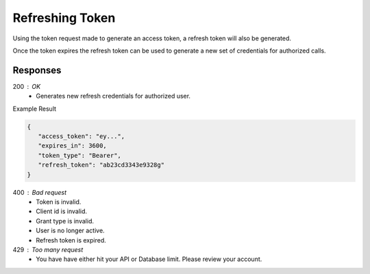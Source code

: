 .. role:: required

.. role:: type

.. |parameters| raw:: html

   <h4>Parameters</h4>
   
----------------
Refreshing Token
----------------

Using the token request made to generate an access token, a refresh token will also be generated. 

Once the token expires the refresh token can be used to generate a new set of credentials for authorized calls.

.. tabs::

   .. group-tab:: REST
   
      .. code-block:: http
      
         POST https://auth.meshydb.com/{accountName}/connect/token HTTP/1.1
         Content-Type: application/x-www-form-urlencoded

            client_id={publicKey}&
            grant_type=refresh_token&
            refresh_token={refresh_token}

        
      (Form-encoding removed, and line breaks added for readability)

      |parameters|

      accountName : :type:`string`, :required:`required`
         Indicates which account you are connecting to.
      publicKey : :type:`string`, :required:`required`
         Public identifier of connecting service.
      refresh_token : :type:`string`, :required:`required`
         Refresh token generated from  previous access token generation.

   .. group-tab:: C#
   
      .. code-block:: c#

        var client = MeshyClient.Initialize(accountName, publicKey);
        var connection = client.LoginWithPassword(username, password);
        var refreshToken = connection.RetrievePersistenceToken();
        
        connection = await client.LoginWithPersistenceAsync(refreshToken);

      |parameters|

      accountName : :type:`string`, :required:`required`
         Indicates which account you are connecting to.
      publicKey : :type:`string`, :required:`required`
         Public identifier of connecting service.
      username : :type:`string`, :required:`required`
         Unique identifier for user or device.
      password : :type:`string`, :required:`required`
         User secret credentials for login. When anonymous it is static as nopassword.
      refreshToken : :type:`string`, :required:`required`
         Refresh token generated from  previous access token generation.
         
   .. group-tab:: NodeJS
      
      .. code-block:: javascript
         
         var client = MeshyClient.initialize(accountName, publicKey);

         var meshyConnection = await client.login(username,password);

         var refreshToken = meshyConnection.retrievePersistenceToken();

         var refreshedMeshyConnection = await client.loginWithPersistence(refreshToken);
      
      |parameters|

      accountName : :type:`string`, :required:`required`
         Indicates which account you are connecting to.
      publicKey : :type:`string`, :required:`required`
         Public identifier of connecting service.
      username : :type:`string`, :required:`required`
         Unique identifier for user or device.
      password : :type:`string`, :required:`required`
         User secret credentials for login. When anonymous it is static as nopassword.
      refreshToken : :type:`string`, :required:`required`
         Refresh token generated from  previous access token generation.

Responses
~~~~~~~~~

200 : OK
   * Generates new refresh credentials for authorized user.

Example Result

.. code-block:: json

   {
      "access_token": "ey...",
      "expires_in": 3600,
      "token_type": "Bearer",
      "refresh_token": "ab23cd3343e9328g"
   }

400 : Bad request
   * Token is invalid.
   * Client id is invalid.
   * Grant type is invalid.
   * User is no longer active.
   * Refresh token is expired.

429 : Too many request
   * You have have either hit your API or Database limit. Please review your account.
